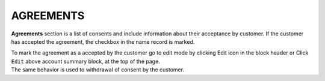 .. index::
   single: agreements

AGREEMENTS
==========

**Agreements** section is a list of consents and include information about their acceptance by customer. If the customer has accepted the agreement, the checkbox in the name record is marked.

.. image:: /_images/agreements_ok.png
   :alt:   Agreements

| To mark the agreement as a accepted by the customer go to edit mode by clicking Edit icon |edit| in the block header or Click ``Edit`` above account summary block, at the top of the page. 

.. |edit| image:: /_images/edit.png


| The same behavior is used to withdrawal of consent by the customer. 